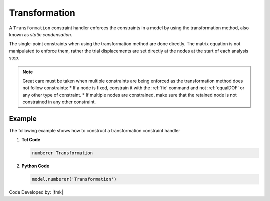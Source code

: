 Transformation
^^^^^^^^^^^^^^

A ``Transformation`` constraint handler enforces the constraints in a model by using the transformation method, also known as *static condensation*. 

.. tabs::

   .. tab:: Python

      .. py:method:: Model.constraints("Transformation")
         :no-index:

   .. tab:: Tcl
      
      .. function:: constraints Transformation


The single-point constraints when using the transformation method are done directly. 
The matrix equation is not manipulated to enforce them, rather the trial displacements are set directly at the nodes at the start of each analysis step.

.. note::

   Great care must be taken when multiple constraints are being enforced as the transformation method does not follow constraints:
   * If a node is fixed, constrain it with the :ref:`fix` command and not :ref:`equalDOF` or any other type of constraint.
   * If multiple nodes are constrained, make sure that the retained node is not constrained in any other constraint.


Example
-------

The following example shows how to construct a transformation constraint handler

1. **Tcl Code**

   .. code-block:: tcl

      numberer Transformation


2. **Python Code**

   .. code-block:: python

      model.numberer('Transformation')

Code Developed by: |fmk|
